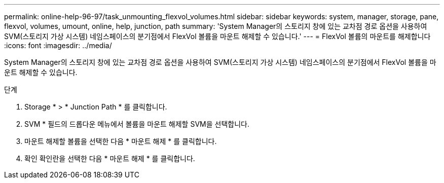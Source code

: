 ---
permalink: online-help-96-97/task_unmounting_flexvol_volumes.html 
sidebar: sidebar 
keywords: system, manager, storage, pane, flexvol, volumes, umount, online, help, junction, path 
summary: 'System Manager의 스토리지 창에 있는 교차점 경로 옵션을 사용하여 SVM(스토리지 가상 시스템) 네임스페이스의 분기점에서 FlexVol 볼륨을 마운트 해제할 수 있습니다.' 
---
= FlexVol 볼륨의 마운트를 해제합니다
:icons: font
:imagesdir: ../media/


[role="lead"]
System Manager의 스토리지 창에 있는 교차점 경로 옵션을 사용하여 SVM(스토리지 가상 시스템) 네임스페이스의 분기점에서 FlexVol 볼륨을 마운트 해제할 수 있습니다.

.단계
. Storage * > * Junction Path * 를 클릭합니다.
. SVM * 필드의 드롭다운 메뉴에서 볼륨을 마운트 해제할 SVM을 선택합니다.
. 마운트 해제할 볼륨을 선택한 다음 * 마운트 해제 * 를 클릭합니다.
. 확인 확인란을 선택한 다음 * 마운트 해제 * 를 클릭합니다.

